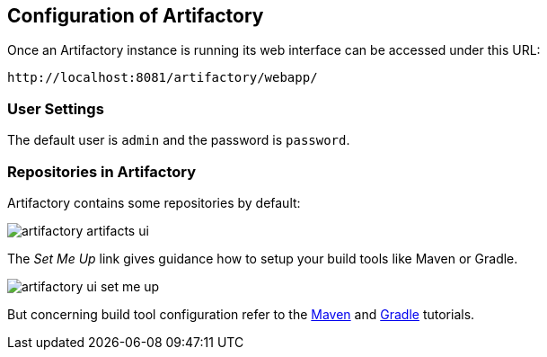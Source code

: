 == Configuration of Artifactory

Once an Artifactory instance is running its web interface can be accessed under this URL: 

....
http://localhost:8081/artifactory/webapp/
....

=== User Settings

The default user is `admin` and the password is `password`.

=== Repositories in Artifactory

Artifactory contains some repositories by default:

image::artifactory-artifacts-ui.png[]

The _Set Me Up_ link gives guidance how to setup your build tools like Maven or Gradle.

image::artifactory-ui-set-me-up.png[]

But concerning build tool configuration refer to the https://www.vogella.com/tutorials/ApacheMaven/article.html[Maven] and https://www.vogella.com/tutorials/Gradle/article.html[Gradle] tutorials.


